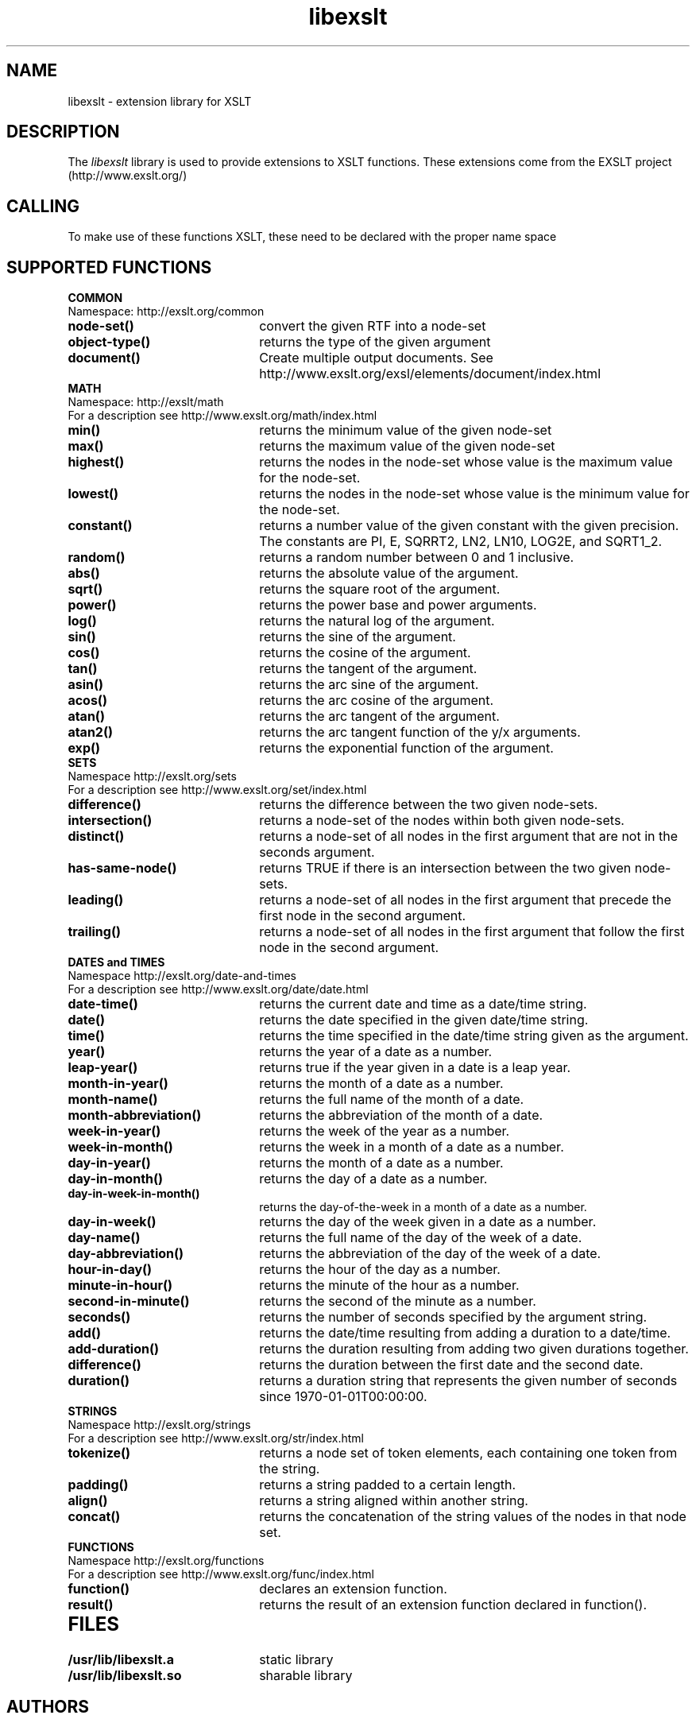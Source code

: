 .TH libexslt 4 "15 May 2002"
.SH NAME
libexslt \- extension library for XSLT
.SH DESCRIPTION
The 
.I libexslt
library is used to provide extensions to XSLT functions.
These extensions come from the EXSLT project (http://www.exslt.org/)
.LP
.SH CALLING
To make use of these functions XSLT, these need to be declared with the
proper name space
.SH SUPPORTED FUNCTIONS
.B COMMON
.TP 2.2i
Namespace: http://exslt.org/common
.TP 2.2i
.B node-set()
convert the given RTF into a node-set
.TP
.B object-type()
returns the type of the given argument
.TP
.B document()
Create multiple output documents. See http://www.exslt.org/exsl/elements/document/index.html
.TP 2.2o

.B MATH
.TP 2.2i
Namespace: http://exslt/math
.TP 2.2i
For a description see http://www.exslt.org/math/index.html
.TP 2.2i
.B min()
returns the minimum value of the given node-set
.TP
.B max()
returns the maximum value of the given node-set
.TP
.B highest()
returns the nodes in the node-set whose value is the maximum value for the node-set.
.TP
.B lowest()
returns the nodes in the node-set whose value is the minimum value for the node-set.
.TP
.B constant()
returns a number value of the given constant with the given precision. The constants are PI, E, SQRRT2, LN2, LN10, LOG2E, and SQRT1_2.
.TP
.B random()
returns a random number between 0 and 1 inclusive.
.TP
.B abs()
returns the absolute value of the argument.
.TP
.B sqrt()
returns the square root of the argument.
.TP
.B power()
returns the power base and power arguments.
.TP
.B log()
returns the natural log of the argument.
.TP
.B sin()
returns the sine of the argument.
.TP
.B cos()
returns the cosine of the argument.
.TP
.B tan()
returns the tangent of the argument.
.TP
.B asin()
returns the arc sine of the argument.
.TP
.B acos()
returns the arc cosine of the argument.
.TP
.B atan()
returns the arc tangent of the argument.
.TP
.B atan2()
returns the arc tangent function of the y/x arguments.
.TP
.B exp()
returns the exponential function of the argument.
.TP 2.2o

.B SETS
.TP 2.2i
Namespace http://exslt.org/sets
.TP 2.2i
For a description see http://www.exslt.org/set/index.html
.TP 2.2i
.B difference()
returns the difference between the two given node-sets.
.TP
.B intersection()
returns a node-set of the nodes within both given node-sets.
.TP
.B distinct()
returns a node-set of all nodes in the first argument that are not in the seconds argument.
.TP
.B has-same-node()
returns TRUE if there is an intersection between the two given node-sets.
.TP
.B leading()
returns a node-set of all nodes in the first argument that precede the first node in the second argument.
.TP
.B trailing()
returns a node-set of all nodes in the first argument that follow the first node in the second argument.
.TP
.TP 2.2o

.B DATES and TIMES
.TP 2.2i
Namespace http://exslt.org/date-and-times
.TP 2.2i
For a description see http://www.exslt.org/date/date.html
.TP 2.2i
.B date-time()
returns the current date and time as a date/time string.
.TP
.B date()
returns the date specified in the given date/time string.
.TP
.B time()
returns the time specified in the date/time string given as the argument.
.TP
.B year()
returns the year of a date as a number.
.TP
.B leap-year()
returns true if the year given in a date is a leap year.
.TP
.B month-in-year()
returns the month of a date as a number.
.TP
.B month-name()
returns the full name of the month of a date.
.TP
.B month-abbreviation()
returns the abbreviation of the month of a date.
.TP
.B week-in-year()
returns the week of the year as a number.
.TP
.B week-in-month()
returns the week in a month of a date as a number.
.TP
.B day-in-year()
returns the month of a date as a number.
.TP
.B day-in-month()
returns the day of a date as a number.
.TP
.B day-in-week-in-month()
returns the day-of-the-week in a month of a date as a number.
.TP
.B day-in-week()
returns the day of the week given in a date as a number.
.TP
.B day-name()
returns the full name of the day of the week of a date.
.TP
.B day-abbreviation()
returns the abbreviation of the day of the week of a date.
.TP
.B hour-in-day()
returns the hour of the day as a number.
.TP
.B minute-in-hour()
returns the minute of the hour as a number.
.TP
.B second-in-minute()
returns the second of the minute as a number.
.TP
.B seconds()
returns the number of seconds specified by the argument string.
.TP
.B add()
returns the date/time resulting from adding a duration to a date/time. 
.TP
.B add-duration()
returns the duration resulting from adding two given durations together. 
.TP
.B difference()
returns the duration between the first date and the second date.
.TP
.B duration()
returns a duration string that represents the given number of seconds since 1970-01-01T00:00:00.
.TP 2.2o

.B STRINGS
.TP 2.2i
Namespace http://exslt.org/strings
.TP 2.2i
For a description see http://www.exslt.org/str/index.html
.TP 2.2i
.B tokenize()
returns a node set of token elements, each containing one token from the string.
.TP
.B padding()
returns a string padded to a certain length.
.TP
.B align()
returns a string aligned within another string.
.TP
.B concat()
returns the concatenation of the string values of the nodes in that node set.
.TP 2.2o

.B FUNCTIONS
.TP 2.2i
Namespace http://exslt.org/functions
.TP 2.2i
For a description see http://www.exslt.org/func/index.html
.TP 2.2i
.B function()
declares an extension function.
.TP
.B result()
returns the result of an extension function declared in function().
.TP 2.2o

.SH FILES
.TP 2.2i
.B /usr/lib/libexslt.a
static library
.TP
.B /usr/lib/libexslt.so
sharable library
.SH AUTHORS
Manual page by Heiko W. Rupp (hwr@pilhuhn.de)
.SH SEE ALSO
.IR libxslt (3), 
.IR libxml (3), 
.IR xsltproc (1), 
.IR xmllint (1)
.\" end of manual page
